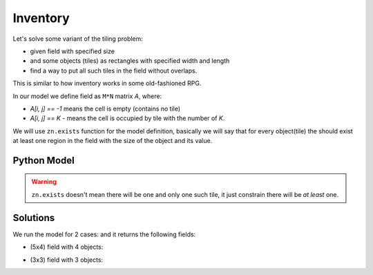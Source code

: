 Inventory
=========

Let's solve some variant of the tiling problem:

* given field with specified size
* and some objects (tiles) as rectangles with specified width and length
* find a way to put all such tiles in the field without overlaps.

This is similar to how inventory works in some old-fashioned RPG.

In our model we define field as ``M*N`` matrix `A`, where:

* `A[i, j] == -1` means the cell is empty (contains no tile)
* `A[i, j] == K` - means the cell is occupied by tile with the number of `K`.

We will use ``zn.exists`` function for the model definition, basically we will say that for every object(tile) the
should exist at least one region in the field with the size of the object and its value.

Python Model
------------

.. testcode::

    import zython as zn


    class MyModel(zn.Model):
        def __init__(self, objects, inventory_shape):
            self.objects = zn.Array(objects)
            self.inventory = zn.Array(zn.var(range(-1, self.objects.size(0))), shape=inventory_shape)
            self.constraints = [zn.forall(range(self.objects.size(0)), self.obj_exists())]

        def obj_exists(self):
            inventory = self.inventory
            return lambda obj: zn.exists(range(inventory.size(0) - self.objects[obj, 0] + 1),
                                         lambda i: zn.exists(range(inventory.size(1) - self.objects[obj, 1] + 1),
                                                             lambda j: self.iter_obj(i, j, obj)))

        def iter_obj(self, i, j, obj_idx):
            return zn.forall(range(self.objects[obj_idx, 0]),
                             lambda k1: zn.forall(range(self.objects[obj_idx, 1]),
                                                  lambda k2: self.inventory[i + k1, j + k2] == obj_idx))


    model = MyModel([[1, 2], [2, 1], [4, 1], [2, 2]], (5, 4))
    result = model.solve_satisfy()
    print(result["inventory"])

    model = MyModel([[1, 2], [2, 2], [3, 1]], (3, 3))
    result = model.solve_satisfy()
    print(result["inventory"])

.. testoutput::

    [[2, 1, 3, 3], [2, 1, 3, 3], [2, 0, 0, -1], [2, -1, -1, -1], [-1, -1, -1, -1]]
    [[2, 0, 0], [2, 1, 1], [2, 1, 1]]


.. warning::

    ``zn.exists`` doesn't mean there will be one and only one such tile, it just constrain there will be *at least* one.

Solutions
---------

We run the model for 2 cases: and it returns the following fields:

* (5x4) field with 4 objects:

.. image:: ../../_static/img/inventory1.png
  :width: 300
  :alt: Inventory 1

* (3x3) field with 3 objects:

.. image:: ../../_static/img/inventory2.png
  :width: 225
  :alt: Inventory 2

